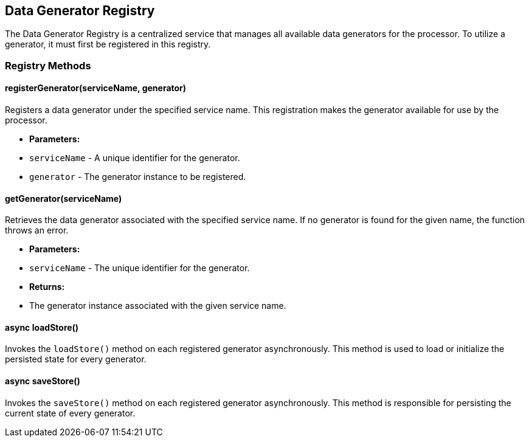 == Data Generator Registry

The Data Generator Registry is a centralized service that manages all available data generators for the processor. To utilize a generator, it must first be registered in this registry.

=== Registry Methods

==== registerGenerator(serviceName, generator)
Registers a data generator under the specified service name. This registration makes the generator available for use by the processor.

* **Parameters:**
  * `serviceName` - A unique identifier for the generator.
  * `generator` - The generator instance to be registered.

==== getGenerator(serviceName)
Retrieves the data generator associated with the specified service name. If no generator is found for the given name, the function throws an error.

* **Parameters:**
  * `serviceName` - The unique identifier for the generator.
* **Returns:**
  * The generator instance associated with the given service name.

==== async loadStore()
Invokes the `loadStore()` method on each registered generator asynchronously. This method is used to load or initialize the persisted state for every generator.

==== async saveStore()
Invokes the `saveStore()` method on each registered generator asynchronously. This method is responsible for persisting the current state of every generator.
